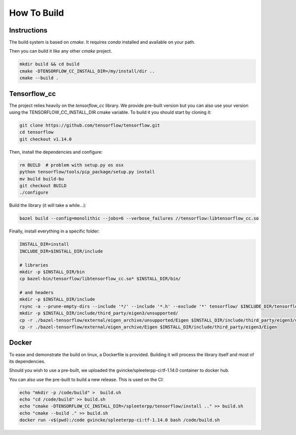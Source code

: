 How To Build
============

Instructions
^^^^^^^^^^^^

The build system is based on `cmake`. It requires `conda` installed and
available on your path.

Then you can build it like any other `cmake` project.

.. code:: bash

  mkdir build && cd build
  cmake -DTENSORFLOW_CC_INSTALL_DIR=/my/install/dir ..
  cmake --build .


Tensorflow_cc
^^^^^^^^^^^^^

The project relies heavily on the `tensorflow_cc` library.
We provide pre-built version but you can also use your version using the
TENSORFLOW_CC_INSTALL_DIR cmake variable.
To build it you should start by cloning it:


.. code:: bash

  git clone https://github.com/tensorflow/tensorflow.git
  cd tensorflow
  git checkout v1.14.0

Then, install the dependencies and configure:

.. code:: bash

  rm BUILD  # problem with setup.py os osx
  python tensorflow/tools/pip_package/setup.py install
  mv build build-bu
  git checkout BUILD
  ./configure

Build the library (it will take a while...):

.. code:: bash

  bazel build --config=monolithic --jobs=6 --verbose_failures //tensorflow:libtensorflow_cc.so

Finally, install everything in a specific folder:

.. code:: bash

  INSTALL_DIR=install
  INCLUDE_DIR=$INSTALL_DIR/include

  # libraries
  mkdir -p $INSTALL_DIR/bin
  cp bazel-bin/tensorflow/libtensorflow_cc.so* $INSTALL_DIR/bin/

  # and headers
  mkdir -p $INSTALL_DIR/include
  rsync -a --prune-empty-dirs --include '*/' --include '*.h' --exclude '*' tensorflow/ $INCLUDE_DIR/tensorflow
  mkdir -p $INSTALL_DIR/include/third_party/eigen3/unsupported/
  cp -r ./bazel-tensorflow/external/eigen_archive/unsupported/Eigen $INSTALL_DIR/include/third_party/eigen3/unsupported/Eigen
  cp -r ./bazel-tensorflow/external/eigen_archive/Eigen $INSTALL_DIR/include/third_party/eigen3/Eigen


Docker
^^^^^^

To ease and demonstrate the build on linux, a Dockerfile is provided. Building
it will process the library itself and most of its dependencies.

Should you wish to use a pre-built, we uploaded the gvincke/spleeterpp-ci:tf-1.14.0
container to docker hub.

You can also use the pre-built to build a new release. This is used on the CI:

.. code:: bash

  echo "mkdir -p /code/build" >  build.sh
  echo "cd /code/build" >> build.sh
  echo "cmake -DTENSORFLOW_CC_INSTALL_DIR=/spleeterpp/tensorflow/install .." >> build.sh
  echo "cmake --build ." >> build.sh
  docker run -v$(pwd):/code gvincke/spleeterpp-ci:tf-1.14.0 bash /code/build.sh
